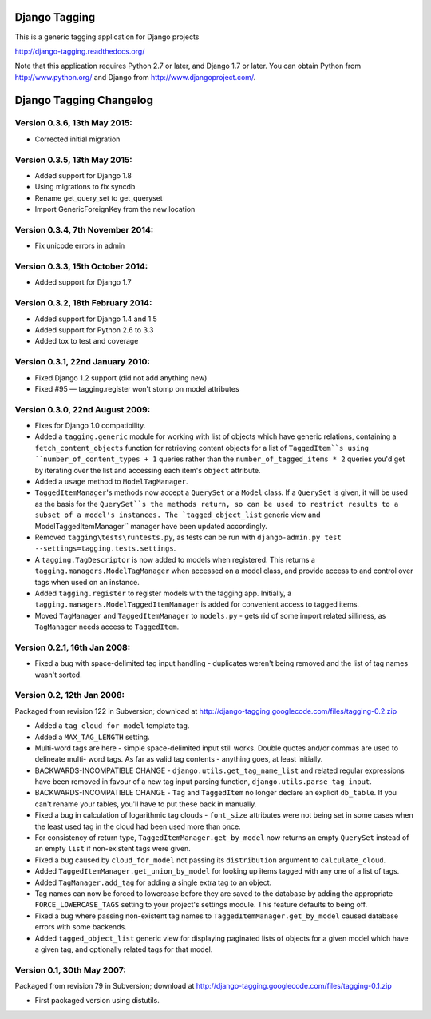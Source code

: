 ==============
Django Tagging
==============

|travis-develop| |coverage-develop|

This is a generic tagging application for Django projects

http://django-tagging.readthedocs.org/

Note that this application requires Python 2.7 or later, and Django
1.7 or later. You can obtain Python from http://www.python.org/ and
Django from http://www.djangoproject.com/.

.. |travis-develop| image:: https://travis-ci.org/Fantomas42/django-tagging.png?branch=develop
   :alt: Build Status - develop branch
   :target: http://travis-ci.org/Fantomas42/django-tagging
.. |coverage-develop| image:: https://coveralls.io/repos/Fantomas42/django-tagging/badge.png?branch=develop
   :alt: Coverage of the code
   :target: https://coveralls.io/r/Fantomas42/django-tagging

========================
Django Tagging Changelog
========================

Version 0.3.6, 13th May 2015:
-----------------------------

* Corrected initial migration

Version 0.3.5, 13th May 2015:
-----------------------------

* Added support for Django 1.8
* Using migrations to fix syncdb
* Rename get_query_set to get_queryset
* Import GenericForeignKey from the new location

Version 0.3.4, 7th November 2014:
---------------------------------

* Fix unicode errors in admin

Version 0.3.3, 15th October 2014:
---------------------------------

* Added support for Django 1.7

Version 0.3.2, 18th February 2014:
----------------------------------

* Added support for Django 1.4 and 1.5
* Added support for Python 2.6 to 3.3
* Added tox to test and coverage

Version 0.3.1, 22nd January 2010:
---------------------------------

* Fixed Django 1.2 support (did not add anything new)
* Fixed #95 — tagging.register won't stomp on model attributes

Version 0.3.0, 22nd August 2009:
--------------------------------

* Fixes for Django 1.0 compatibility.

* Added a ``tagging.generic`` module for working with list of objects
  which have generic relations, containing a ``fetch_content_objects``
  function for retrieving content objects for a list of ``TaggedItem``s
  using ``number_of_content_types + 1`` queries rather than the
  ``number_of_tagged_items * 2`` queries you'd get by iterating over the
  list and accessing each item's ``object`` attribute.

* Added a ``usage`` method to ``ModelTagManager``.

* ``TaggedItemManager``'s methods now accept a ``QuerySet`` or a
  ``Model`` class. If a ``QuerySet`` is given, it will be used as the
  basis for the ``QuerySet``s the methods return, so can be used to
  restrict results to a subset of a model's instances. The
  `tagged_object_list`` generic view and ModelTaggedItemManager``
  manager have been updated accordingly.

* Removed ``tagging\tests\runtests.py``, as tests can be run with
  ``django-admin.py test --settings=tagging.tests.settings``.

* A ``tagging.TagDescriptor`` is now added to models when registered.
  This returns a ``tagging.managers.ModelTagManager`` when accessed on a
  model class, and provide access to and control over tags when used on
  an instance.

* Added ``tagging.register`` to register models with the tagging app.
  Initially, a ``tagging.managers.ModelTaggedItemManager`` is added for
  convenient access to tagged items.

* Moved ``TagManager`` and ``TaggedItemManager`` to ``models.py`` - gets
  rid of some import related silliness, as ``TagManager`` needs access
  to ``TaggedItem``.

Version 0.2.1, 16th Jan 2008:
-----------------------------

* Fixed a bug with space-delimited tag input handling - duplicates
  weren't being removed and the list of tag names wasn't sorted.

Version 0.2, 12th Jan 2008:
---------------------------

Packaged from revision 122 in Subversion; download at
http://django-tagging.googlecode.com/files/tagging-0.2.zip

* Added a ``tag_cloud_for_model`` template tag.

* Added a ``MAX_TAG_LENGTH`` setting.

* Multi-word tags are here - simple space-delimited input still works.
  Double quotes and/or commas are used to delineate multi- word tags.
  As far as valid tag contents - anything goes, at least initially.

* BACKWARDS-INCOMPATIBLE CHANGE - ``django.utils.get_tag_name_list`` and
  related regular expressions have been removed in favour of a new tag
  input parsing function, ``django.utils.parse_tag_input``.

* BACKWARDS-INCOMPATIBLE CHANGE - ``Tag`` and ``TaggedItem`` no longer
  declare an explicit ``db_table``. If you can't rename your tables,
  you'll have to put these back in manually.

* Fixed a bug in calculation of logarithmic tag clouds - ``font_size``
  attributes were not being set in some cases when the least used tag in
  the cloud had been used more than once.

* For consistency of return type, ``TaggedItemManager.get_by_model`` now
  returns an empty ``QuerySet`` instead of an empty ``list`` if
  non-existent tags were given.

* Fixed a bug caused by ``cloud_for_model`` not passing its
  ``distribution`` argument to ``calculate_cloud``.

* Added ``TaggedItemManager.get_union_by_model`` for looking up items
  tagged with any one of a list of tags.

* Added ``TagManager.add_tag`` for adding a single extra tag to an
  object.

* Tag names can now be forced to lowercase before they are saved to the
  database by adding the appropriate ``FORCE_LOWERCASE_TAGS`` setting to
  your project's settings module. This feature defaults to being off.

* Fixed a bug where passing non-existent tag names to
  ``TaggedItemManager.get_by_model`` caused database errors with some
  backends.

* Added ``tagged_object_list`` generic view for displaying paginated
  lists of objects for a given model which have a given tag, and
  optionally related tags for that model.


Version 0.1, 30th May 2007:
---------------------------

Packaged from revision 79 in Subversion; download at
http://django-tagging.googlecode.com/files/tagging-0.1.zip

* First packaged version using distutils.


